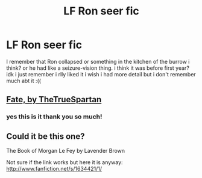 #+TITLE: LF Ron seer fic

* LF Ron seer fic
:PROPERTIES:
:Author: jupitrr
:Score: 6
:DateUnix: 1603398532.0
:DateShort: 2020-Oct-22
:FlairText: What's That Fic?
:END:
I remember that Ron collapsed or something in the kitchen of the burrow i think? or he had like a seizure-vision thing. i think it was before first year? idk i just remember i rlly liked it i wish i had more detail but i don't remember much abt it :((


** [[https://m.fanfiction.net/s/13170637/1/Fate][Fate, by TheTrueSpartan]]
:PROPERTIES:
:Author: Veym
:Score: 3
:DateUnix: 1603423795.0
:DateShort: 2020-Oct-23
:END:

*** yes this is it thank you so much!
:PROPERTIES:
:Author: jupitrr
:Score: 3
:DateUnix: 1603432171.0
:DateShort: 2020-Oct-23
:END:


** Could it be this one?

The Book of Morgan Le Fey by Lavender Brown

Not sure if the link works but here it is anyway: [[http://www.fanfiction.net/s/1634421/1/]]
:PROPERTIES:
:Author: Deeftw_1
:Score: 1
:DateUnix: 1603416696.0
:DateShort: 2020-Oct-23
:END:
